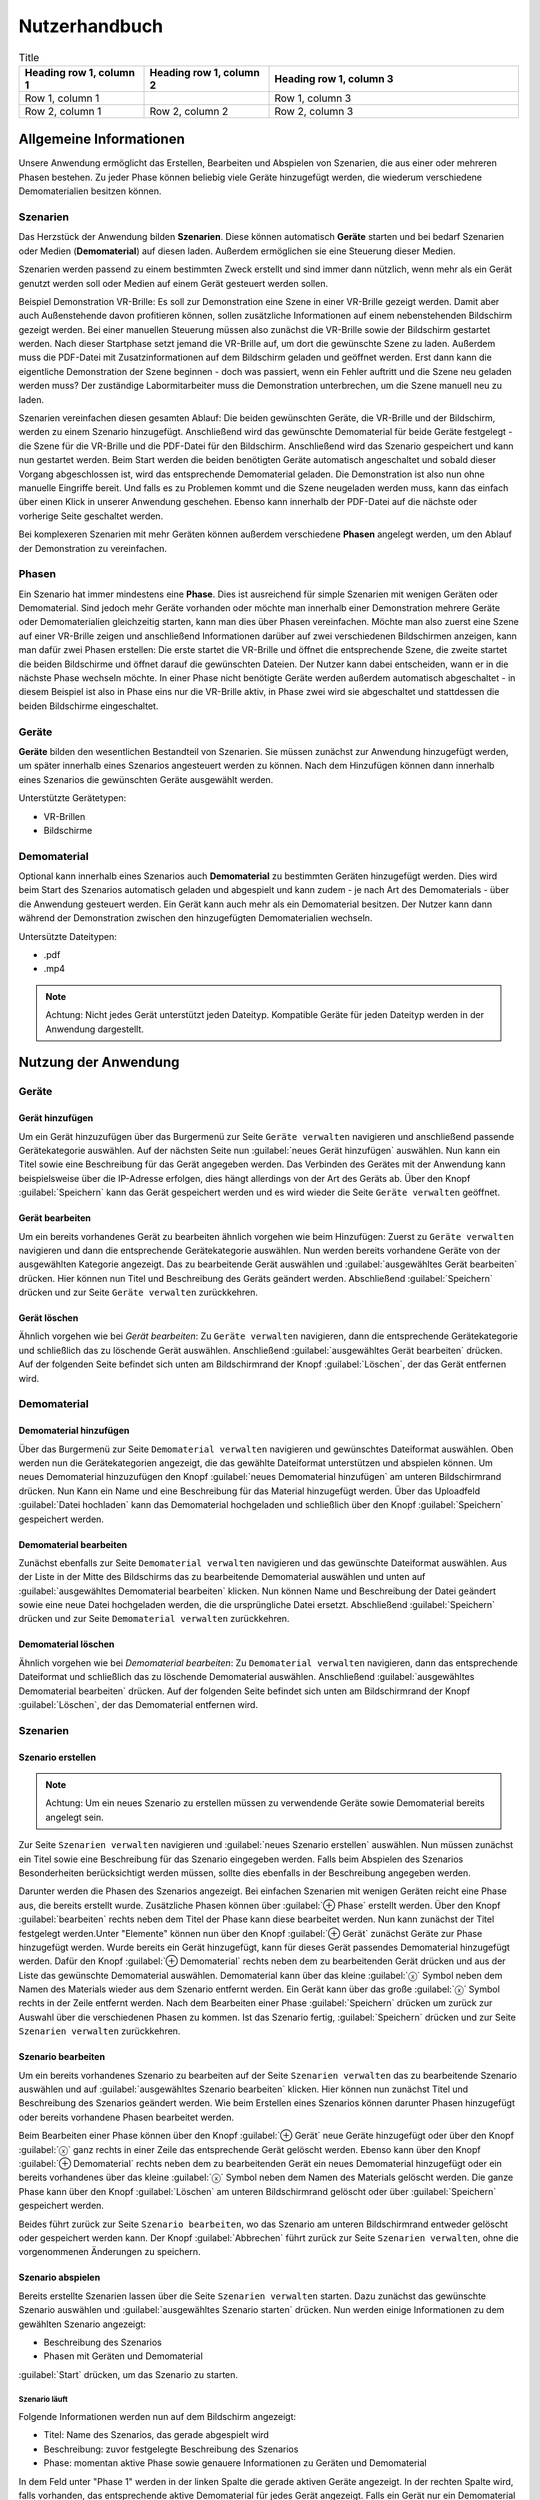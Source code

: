 ==============
Nutzerhandbuch
==============


.. list-table:: Title
   :widths: 25 25 50
   :header-rows: 1

   * - Heading row 1, column 1
     - Heading row 1, column 2
     - Heading row 1, column 3
   * - Row 1, column 1
     -
     - Row 1, column 3
   * - Row 2, column 1
     - Row 2, column 2
     - Row 2, column 3

##########################
Allgemeine Informationen
##########################
Unsere Anwendung ermöglicht das Erstellen, Bearbeiten und Abspielen von Szenarien, 
die aus einer oder mehreren Phasen bestehen. Zu jeder Phase können beliebig viele 
Geräte hinzugefügt werden, die wiederum verschiedene Demomaterialien besitzen können.

Szenarien
================================
Das Herzstück der Anwendung bilden **Szenarien**. Diese können automatisch **Geräte** starten 
und bei bedarf Szenarien oder Medien (**Demomaterial**) auf diesen laden. Außerdem ermöglichen sie eine 
Steuerung dieser Medien.

Szenarien werden passend zu einem bestimmten Zweck erstellt und sind immer dann nützlich, 
wenn mehr als ein Gerät genutzt werden soll oder Medien auf einem Gerät gesteuert werden 
sollen.

Beispiel Demonstration VR-Brille: Es soll zur Demonstration eine Szene in einer VR-Brille 
gezeigt werden. Damit aber auch Außenstehende davon profitieren können, sollen zusätzliche 
Informationen auf einem nebenstehenden Bildschirm gezeigt werden. Bei einer manuellen 
Steuerung müssen also zunächst die VR-Brille sowie der Bildschirm gestartet werden. Nach dieser 
Startphase setzt jemand die VR-Brille auf, um dort die gewünschte Szene zu laden. Außerdem muss 
die PDF-Datei mit Zusatzinformationen auf dem Bildschirm geladen und geöffnet werden. Erst dann kann die 
eigentliche Demonstration der Szene beginnen - doch was passiert, wenn ein Fehler auftritt und die 
Szene neu geladen werden muss? Der zuständige Labormitarbeiter muss die Demonstration unterbrechen, 
um die Szene manuell neu zu laden.

Szenarien vereinfachen diesen gesamten Ablauf: Die beiden gewünschten Geräte, die VR-Brille und der 
Bildschirm, werden zu einem Szenario hinzugefügt. Anschließend wird das gewünschte Demomaterial für 
beide Geräte festgelegt - die Szene für die VR-Brille und die PDF-Datei für den Bildschirm. Anschließend 
wird das Szenario gespeichert und kann nun gestartet werden. Beim Start werden die beiden benötigten 
Geräte automatisch angeschaltet und sobald dieser Vorgang abgeschlossen ist, wird das entsprechende 
Demomaterial geladen. Die Demonstration ist also nun ohne manuelle Eingriffe bereit. Und falls es zu 
Problemen kommt und die Szene neugeladen werden muss, kann das einfach über einen Klick in unserer 
Anwendung geschehen. Ebenso kann innerhalb der PDF-Datei auf die nächste oder vorherige Seite geschaltet 
werden.

Bei komplexeren Szenarien mit mehr Geräten können außerdem verschiedene **Phasen** angelegt werden, um den 
Ablauf der Demonstration zu vereinfachen.


Phasen
================================
Ein Szenario hat immer mindestens eine **Phase**. Dies ist ausreichend für simple Szenarien mit wenigen Geräten 
oder Demomaterial. Sind jedoch mehr Geräte vorhanden oder möchte man innerhalb einer Demonstration mehrere 
Geräte oder Demomaterialien gleichzeitig starten, kann man dies über Phasen vereinfachen. Möchte man also 
zuerst eine Szene auf einer VR-Brille zeigen und anschließend Informationen darüber auf zwei verschiedenen 
Bildschirmen anzeigen, kann man dafür zwei Phasen erstellen: Die erste startet die VR-Brille und öffnet die 
entsprechende Szene, die zweite startet die beiden Bildschirme und öffnet darauf die gewünschten Dateien.
Der Nutzer kann dabei entscheiden, wann er in die nächste Phase wechseln möchte. In einer Phase nicht 
benötigte Geräte werden außerdem automatisch abgeschaltet - in diesem Beispiel ist also in Phase eins nur die 
VR-Brille aktiv, in Phase zwei wird sie abgeschaltet und stattdessen die beiden Bildschirme eingeschaltet.

Geräte
================================
**Geräte** bilden den wesentlichen Bestandteil von Szenarien. Sie müssen zunächst zur Anwendung hinzugefügt werden, 
um später innerhalb eines Szenarios angesteuert werden zu können. Nach dem Hinzufügen können dann innerhalb 
eines Szenarios die gewünschten Geräte ausgewählt werden.

Unterstützte Gerätetypen:

* VR-Brillen
* Bildschirme

Demomaterial
================================
Optional kann innerhalb eines Szenarios auch **Demomaterial** zu bestimmten Geräten hinzugefügt werden. Dies wird 
beim Start des Szenarios automatisch geladen und abgespielt und kann zudem - je nach Art des Demomaterials - 
über die Anwendung gesteuert werden. Ein Gerät kann auch mehr als ein Demomaterial besitzen. Der Nutzer kann 
dann während der Demonstration zwischen den hinzugefügten Demomaterialien wechseln.

Untersützte Dateitypen:

* .pdf
* .mp4

.. note::

   Achtung: Nicht jedes Gerät unterstützt jeden Dateityp. Kompatible Geräte für jeden Dateityp werden in der 
   Anwendung dargestellt.


##########################
Nutzung der Anwendung
##########################


Geräte
================================

Gerät hinzufügen
********************************
Um ein Gerät hinzuzufügen über das Burgermenü zur Seite ``Geräte verwalten`` navigieren und anschließend 
passende Gerätekategorie auswählen. Auf der nächsten Seite nun :guilabel:`neues Gerät hinzufügen` auswählen.
Nun kann ein Titel sowie eine Beschreibung für das Gerät angegeben werden. Das Verbinden des Gerätes mit der 
Anwendung kann beispielsweise über die IP-Adresse erfolgen, dies hängt allerdings von der Art des Geräts ab.
Über den Knopf :guilabel:`Speichern` kann das Gerät gespeichert werden und es wird wieder die Seite 
``Geräte verwalten`` geöffnet.

Gerät bearbeiten
********************************
Um ein bereits vorhandenes Gerät zu bearbeiten ähnlich vorgehen wie beim Hinzufügen: Zuerst zu ``Geräte verwalten``
navigieren und dann die entsprechende Gerätekategorie auswählen. Nun werden bereits vorhandene Geräte von der 
ausgewählten Kategorie angezeigt. Das zu bearbeitende Gerät auswählen und :guilabel:`ausgewähltes Gerät bearbeiten` 
drücken. Hier können nun Titel und Beschreibung des Geräts geändert werden. Abschließend :guilabel:`Speichern` 
drücken und zur Seite ``Geräte verwalten`` zurückkehren.

Gerät löschen
********************************
Ähnlich vorgehen wie bei *Gerät bearbeiten*: Zu ``Geräte verwalten`` navigieren, dann die entsprechende 
Gerätekategorie und schließlich das zu löschende Gerät auswählen. Anschließend :guilabel:`ausgewähltes Gerät bearbeiten` 
drücken. Auf der folgenden Seite befindet sich unten am Bildschirmrand der Knopf :guilabel:`Löschen`, der 
das Gerät entfernen wird.


Demomaterial
================================

Demomaterial hinzufügen
********************************
Über das Burgermenü zur Seite ``Demomaterial verwalten`` navigieren und gewünschtes Dateiformat auswählen. 
Oben werden nun die Gerätekategorien angezeigt, die das gewählte Dateiformat unterstützen und abspielen können.
Um neues Demomaterial hinzuzufügen den Knopf :guilabel:`neues Demomaterial hinzufügen` am unteren Bildschirmrand 
drücken. Nun Kann ein Name und eine Beschreibung für das Material hinzugefügt werden. Über das Uploadfeld 
:guilabel:`Datei hochladen` kann das Demomaterial hochgeladen und schließlich über den Knopf 
:guilabel:`Speichern` gespeichert werden.

Demomaterial bearbeiten
********************************
Zunächst ebenfalls zur Seite ``Demomaterial verwalten`` navigieren und das gewünschte Dateiformat auswählen. 
Aus der Liste in der Mitte des Bildschirms das zu bearbeitende Demomaterial auswählen und unten auf 
:guilabel:`ausgewähltes Demomaterial bearbeiten` klicken. Nun können Name und Beschreibung der Datei 
geändert sowie eine neue Datei hochgeladen werden, die die ursprüngliche Datei ersetzt. 
Abschließend :guilabel:`Speichern` drücken und zur Seite ``Demomaterial verwalten`` zurückkehren.

Demomaterial löschen
********************************
Ähnlich vorgehen wie bei *Demomaterial bearbeiten*: Zu ``Demomaterial verwalten`` navigieren, dann das entsprechende 
Dateiformat und schließlich das zu löschende Demomaterial auswählen. Anschließend 
:guilabel:`ausgewähltes Demomaterial bearbeiten` drücken. Auf der folgenden Seite befindet sich unten am 
Bildschirmrand der Knopf :guilabel:`Löschen`, der das Demomaterial entfernen wird.

Szenarien
================================

Szenario erstellen
********************************
.. note::

   Achtung: Um ein neues Szenario zu erstellen müssen zu verwendende Geräte sowie Demomaterial bereits angelegt sein.

Zur Seite ``Szenarien verwalten`` navigieren und :guilabel:`neues Szenario erstellen` auswählen. Nun müssen zunächst 
ein Titel sowie eine Beschreibung für das Szenario eingegeben werden. Falls beim Abspielen des Szenarios Besonderheiten 
berücksichtigt werden müssen, sollte dies ebenfalls in der Beschreibung angegeben werden. 

Darunter werden die Phasen des Szenarios angezeigt. Bei einfachen Szenarien mit wenigen Geräten reicht eine Phase aus, 
die bereits erstellt wurde. Zusätzliche Phasen können über :guilabel:`⊕ Phase` erstellt werden. Über den Knopf 
:guilabel:`bearbeiten` rechts neben dem Titel der Phase kann diese bearbeitet werden. Nun kann zunächst der Titel 
festgelegt werden.Unter "Elemente" können nun über den Knopf :guilabel:`⊕ Gerät` zunächst Geräte zur Phase 
hinzugefügt werden. Wurde bereits ein Gerät hinzugefügt, kann für dieses Gerät passendes Demomaterial hinzugefügt 
werden. Dafür den Knopf :guilabel:`⊕ Demomaterial` rechts neben dem zu bearbeitenden Gerät drücken und aus der Liste 
das gewünschte Demomaterial auswählen. Demomaterial kann über das kleine :guilabel:`ⓧ` Symbol neben dem Namen des 
Materials wieder aus dem Szenario entfernt werden. Ein Gerät kann über das große :guilabel:`ⓧ` Symbol rechts in der 
Zeile entfernt werden. Nach dem Bearbeiten einer Phase :guilabel:`Speichern` drücken um zurück zur Auswahl über die 
verschiedenen Phasen zu kommen. Ist das Szenario fertig, :guilabel:`Speichern` drücken und zur Seite 
``Szenarien verwalten`` zurückkehren.

Szenario bearbeiten
********************************
Um ein bereits vorhandenes Szenario zu bearbeiten auf der Seite ``Szenarien verwalten`` das zu bearbeitende Szenario 
auswählen und auf :guilabel:`ausgewähltes Szenario bearbeiten` klicken. Hier können nun zunächst Titel und 
Beschreibung des Szenarios geändert werden. Wie beim Erstellen eines Szenarios können darunter Phasen hinzugefügt oder 
bereits vorhandene Phasen bearbeitet werden. 

Beim Bearbeiten einer Phase können über den Knopf :guilabel:`⊕ Gerät` neue Geräte hinzugefügt oder über den Knopf 
:guilabel:`ⓧ` ganz rechts in einer Zeile das entsprechende Gerät gelöscht werden. Ebenso kann über 
den Knopf :guilabel:`⊕ Demomaterial` rechts neben dem zu bearbeitenden Gerät ein neues Demomaterial hinzugefügt oder 
ein bereits vorhandenes über das kleine :guilabel:`ⓧ` Symbol neben dem Namen des Materials gelöscht werden.
Die ganze Phase kann über den Knopf :guilabel:`Löschen` am unteren Bildschirmrand gelöscht oder über 
:guilabel:`Speichern` gespeichert werden.

Beides führt zurück zur Seite ``Szenario bearbeiten``, wo das Szenario am unteren Bildschirmrand entweder gelöscht 
oder gespeichert werden kann. Der Knopf :guilabel:`Abbrechen` führt zurück zur Seite ``Szenarien verwalten``, ohne 
die vorgenommenen Änderungen zu speichern.

Szenario abspielen
********************************
Bereits erstellte Szenarien lassen über die Seite ``Szenarien verwalten`` starten. Dazu zunächst das gewünschte Szenario 
auswählen und :guilabel:`ausgewähltes Szenario starten` drücken. Nun werden einige Informationen zu dem gewählten 
Szenario angezeigt:

* Beschreibung des Szenarios
* Phasen mit Geräten und Demomaterial
:guilabel:`Start` drücken, um das Szenario zu starten.

Szenario läuft
--------------------------------
Folgende Informationen werden nun auf dem Bildschirm angezeigt:

* Titel: Name des Szenarios, das gerade abgespielt wird
* Beschreibung: zuvor festgelegte Beschreibung des Szenarios
* Phase: momentan aktive Phase sowie genauere Informationen zu Geräten und Demomaterial

In dem Feld unter "Phase 1" werden in der linken Spalte die gerade aktiven Geräte angezeigt. In der rechten Spalte wird, 
falls vorhanden, das entsprechende aktive Demomaterial für jedes Gerät angezeigt. Falls ein Gerät nur ein Demomaterial 
besitzt, wird dieses automatisch gestartet. Ist mehr als ein Demomaterial vorhanden, wird unter dem aktiven Demomaterial 
ein Symbol angezeigt, das anzeigt, wie viele zusätzliche Demomaterialien vorhanden sind.
Mit einem Klick auf das Geräte-Icon (linke Spalte) öffnet sich, falls vorhanden, ein Pop-Up-Menü zur Auswahl des 
gerade aktiven Demomaterials.
Je nach Demomaterial gibt es außerdem unterschiedliche Steuerungsmöglichkeiten. Diese öffnen sich mit einem Klick auf das 
gerade aktive Demomaterial.

Steuerungsmöglichkeiten von Demomaterial
-----------------------------------------
Folgende Steuerungsmöglichkeiten werden unterstützt:

* PDF: nächste/vorherige Seite
* Video: 10 Sekunden zurückspulen, pausieren/fortsetzen, 10 Sekunden vorspulen
* VR-Szene: neuladen

Die entsprechenden Möglichkeiten werden auch mit einem Klick auf das Infosymbol in dem Steuerungsfeld angezeigt.

Nächste Phase
--------------------------------
Auf den Pfeil rechts am Bildschirmrand klicken, um in die nächste Phase zu gelangen. Hier muss erneut der Wechsel in 
die nächste Phase bestätigt werden, um versehentliche Wechsel zu vermeiden. Falls vorhanden ist auch ein Wechsel in die 
vorherige Phase durch einen Klick auf den Pfeil links am Bildschirmrand möglich.

Szenario beenden
--------------------------------
Zum Beenden des Szenarios den Knopf :guilabel:`Beenden` am unteren Bildschirmrand gedrückt halten. Im Szenario verwendete 
Geräte werden ausgeschaltet und es öffnet sich die Startseite.

Szenario löschen
********************************
Ähnlich vorgehen wie bei *Szenario bearbeiten*: Zu ``Szenarien verwalten`` navigieren, dann das entsprechende 
Szenario auswählen und schließlich :guilabel:`ausgewähltes Szenario bearbeiten` drücken. Auf der folgenden Seite befindet 
sich unten am Bildschirmrand der Knopf :guilabel:`Löschen`, der das Szenario entfernen wird.
